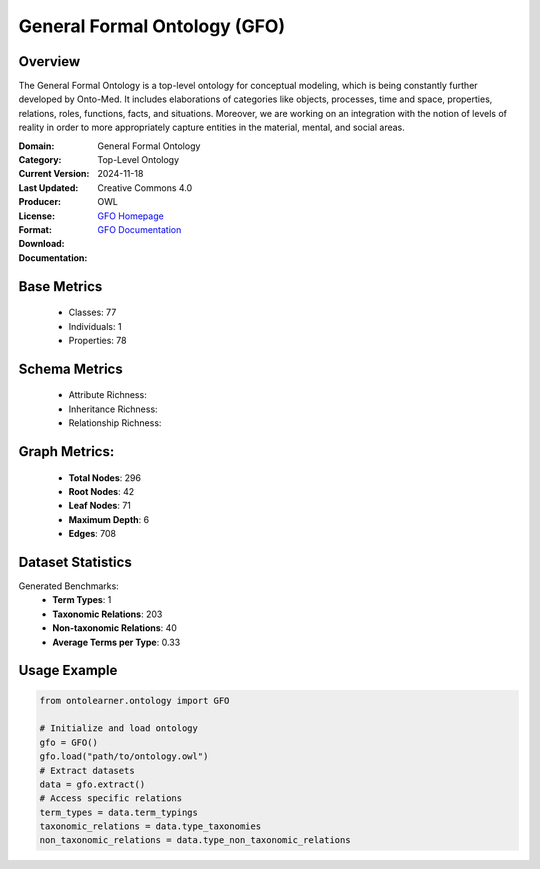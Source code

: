 General Formal Ontology (GFO)
=======================

Overview
-----------------
The General Formal Ontology is a top-level ontology for conceptual modeling,
which is being constantly further developed by Onto-Med. It includes elaborations of categories like objects,
processes, time and space, properties, relations, roles, functions, facts, and situations.
Moreover, we are working on an integration with the notion of levels of reality in order
to more appropriately capture entities in the material, mental, and social areas.

:Domain: General Formal Ontology
:Category: Top-Level Ontology
:Current Version:
:Last Updated: 2024-11-18
:Producer:
:License: Creative Commons 4.0
:Format: OWL
:Download: `GFO Homepage <https://onto-med.github.io/GFO/release/2024-11-18/index-en.html>`_
:Documentation: `GFO Documentation <https://www.onto-med.de/en/ontologies/gfo/>`_

Base Metrics
---------------
    - Classes: 77
    - Individuals: 1
    - Properties: 78

Schema Metrics
---------------
    - Attribute Richness:
    - Inheritance Richness:
    - Relationship Richness:

Graph Metrics:
------------------
    - **Total Nodes**: 296
    - **Root Nodes**: 42
    - **Leaf Nodes**: 71
    - **Maximum Depth**: 6
    - **Edges**: 708

Dataset Statistics
-----------------
Generated Benchmarks:
    - **Term Types**: 1
    - **Taxonomic Relations**: 203
    - **Non-taxonomic Relations**: 40
    - **Average Terms per Type**: 0.33

Usage Example
------------------
.. code-block:: python

   from ontolearner.ontology import GFO

   # Initialize and load ontology
   gfo = GFO()
   gfo.load("path/to/ontology.owl")
   # Extract datasets
   data = gfo.extract()
   # Access specific relations
   term_types = data.term_typings
   taxonomic_relations = data.type_taxonomies
   non_taxonomic_relations = data.type_non_taxonomic_relations
